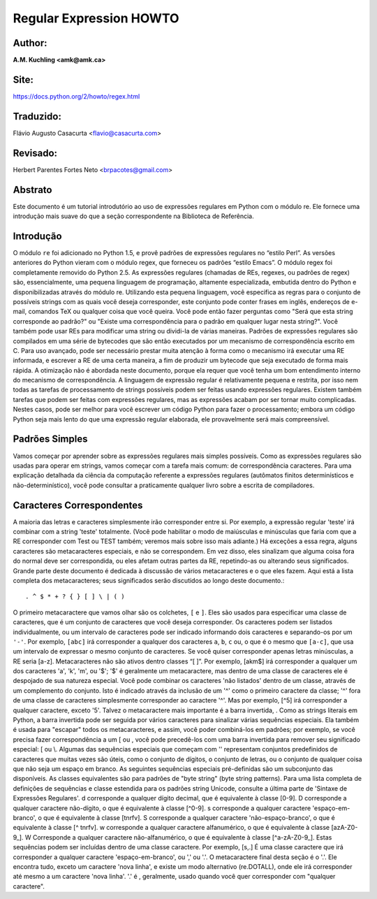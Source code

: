 ﻿========================
Regular Expression HOWTO
========================
Author:
-------
**A.M. Kuchling <amk@amk.ca>**

Site:
-----
https://docs.python.org/2/howto/regex.html

Traduzido:
----------
Flávio Augusto Casacurta <flavio@casacurta.com>

Revisado:
---------
Herbert Parentes Fortes Neto <brpacotes@gmail.com>


Abstrato
--------
Este documento é um tutorial introdutório ao uso de expressões regulares em Python
com o módulo re. Ele fornece uma introdução mais suave do que a seção
correspondente na Biblioteca de Referência.

Introdução
----------
O módulo ``re`` foi adicionado no Python 1.5, e provê padrões de expressões regulares
no “estilo Perl”. As versões anteriores do Python vieram com o módulo regex, que
forneceu os padrões “estilo Emacs”. O módulo regex foi completamente removido
do Python 2.5.
As expressões regulares (chamadas de REs, regexes, ou padrões de regex)
são, essencialmente, uma pequena linguagem de programação, altamente
especializada, embutida dentro do Python e disponibilizadas através do módulo
re. Utilizando esta pequena linguagem, você especifica as regras para o conjunto de
possíveis strings com as quais você deseja corresponder, este conjunto pode
conter frases em inglês, endereços de e-mail, comandos TeX ou qualquer coisa que você
queira. Você pode então fazer perguntas como "Será que esta string corresponde
ao padrão?" ou "Existe uma correspondência para o padrão em qualquer lugar nesta
string?". Você também pode usar REs para modificar uma string ou dividi-la
de várias maneiras.
Padrões de expressões regulares são compilados em uma série de bytecodes que são
então executados por um mecanismo de correspondência escrito em C. Para uso avançado,
pode ser necessário prestar muita atenção à forma como o mecanismo irá executar
uma RE informada, e escrever a RE de uma certa maneira, a fim de produzir um bytecode que seja
executado de forma mais rápida. A otimização não é abordada neste documento, porque ela requer que
você tenha um bom entendimento interno do mecanismo de correspondência.
A linguagem de expressão regular é relativamente pequena e restrita, por isso nem
todas as tarefas de processamento de strings possíveis podem ser feitas usando
expressões regulares. Existem também tarefas que podem ser feitas com expressões
regulares, mas as expressões acabam por ser tornar muito complicadas. Nestes casos, pode
ser melhor para você escrever um código Python para fazer o processamento;
embora um código Python seja mais lento do que uma expressão regular elaborada,
ele provavelmente será mais compreensível.

Padrões Simples
---------------
Vamos começar por aprender sobre as expressões regulares mais simples possíveis.
Como as expressões regulares são usadas para operar em strings, vamos começar
com a tarefa mais comum: de correspondência caracteres.
Para uma explicação detalhada da ciência da computação referente a expressões
regulares (autômatos finitos determinísticos e não-determinístico), você pode consultar
a praticamente qualquer livro sobre a escrita de compiladores.

Caracteres Correspondentes
--------------------------
A maioria das letras e caracteres simplesmente irão corresponder entre si. Por exemplo, a expressão regular 'teste'
irá combinar com a string 'teste' totalmente. (Você pode habilitar o modo de maiúsculas e minúsculas que faria com que
a RE corresponder com Test ou TEST também; veremos mais sobre isso mais adiante.)
Há exceções a essa regra, alguns caracteres são metacaracteres especiais, e não se
correspondem. Em vez disso, eles sinalizam que alguma coisa fora do normal deve
ser correspondida, ou eles afetam outras partes da RE, repetindo-as ou alterando seus
significados. Grande parte deste documento é dedicada à discussão de vários metacaracteres
e o que eles fazem.
Aqui está a lista completa dos metacaracteres; seus significados serão discutidos ao
longo deste documento.::

. ^ $ * + ? { } [ ] \ | ( )

O primeiro metacaractere que vamos olhar são os colchetes, ``[`` e ``]``. Eles são usados para
especificar uma classe de caracteres, que é um conjunto de caracteres que você
deseja corresponder. Os caracteres podem ser listados individualmente, ou um
intervalo de caracteres pode ser indicado informando dois caracteres e separando-os por
um ``'-'``. Por exemplo, ``[abc]`` irá corresponder a qualquer dos caracteres ``a``, ``b``, ``c`` ou, o que
é o mesmo que ``[a-c]``, que usa um intervalo de expressar o mesmo conjunto de
caracteres. Se você quiser corresponder apenas letras minúsculas, a RE seria [a-z].
Metacaracteres não são ativos dentro classes “[ ]”. Por exemplo, [akm$] irá
corresponder a qualquer um dos caracteres 'a', 'k', 'm', ou '$'; '$' é geralmente um
metacaractere, mas dentro de uma classe de caracteres ele é despojado de sua natureza
especial.
Você pode combinar os caracteres 'não listados' dentro de um classe,
através de um complemento do conjunto. Isto é indicado através da inclusão de um '^' como o
primeiro caractere da classe; '^' fora de uma classe de caracteres simplesmente
corresponder ao caractere '^'. Mas por exemplo, [^5] irá corresponder a qualquer caractere,
exceto '5'.
Talvez o metacaractere mais importante é a barra invertida, \. Como as strings literais em
Python, a barra invertida pode ser seguida por vários caracteres para sinalizar várias
sequências especiais. Ela também é usada para "escapar" todos os metacaracteres,
e assim, você poder combiná-los em padrões; por exemplo, se você precisa
fazer correspondência a um [ ou \, você pode precedê-los com uma barra invertida para
remover seu significado especial: \[ ou \\.
Algumas das sequências especiais que começam com '\' representam conjuntos
predefinidos de caracteres que muitas vezes são úteis, como o conjunto de dígitos, o
conjunto de letras, ou o conjunto de qualquer coisa que não seja um espaço em branco. As seguintes sequências especiais pré-definidas
são um subconjunto das disponíveis. As classes
equivalentes são para padrões de "byte string" (byte string patterns). Para uma lista completa de
definições de sequências e classe estendida para os padrões string
Unicode, consulte a última parte de 'Sintaxe de Expressões Regulares'.
\d corresponde a qualquer dígito decimal, que é equivalente à classe [0-9].
\D corresponde a qualquer caractere não-dígito, o que é equivalente à classe [^0-9].
\s corresponde a qualquer caractere 'espaço-em-branco', o que é equivalente à
classe [\t\n\r\f\v].
\S corresponde a qualquer caractere 'não-espaço-branco', o que é equivalente à classe
[^ \t\n\r\f\v].
\w corresponde a qualquer caractere alfanumérico, o que é equivalente à classe [azA-Z0-9_].
\W Corresponde a qualquer caractere não-alfanumérico, o que é equivalente à classe
[^a-zA-Z0-9_].
Estas sequências podem ser incluídas dentro de uma classe caractere. Por exemplo,
[\s,.] É uma classe caractere que irá corresponder a qualquer caractere 'espaço-em-branco', ou ',' ou '.'.
O metacaractere final desta seção é o '.'. Ele encontra tudo, exceto um caractere
'nova linha', e existe um modo alternativo (re.DOTALL), onde ele irá corresponder
até mesmo a um caractere 'nova linha'. '.' é , geralmente, usado quando você quer corresponder com "qualquer caractere".
